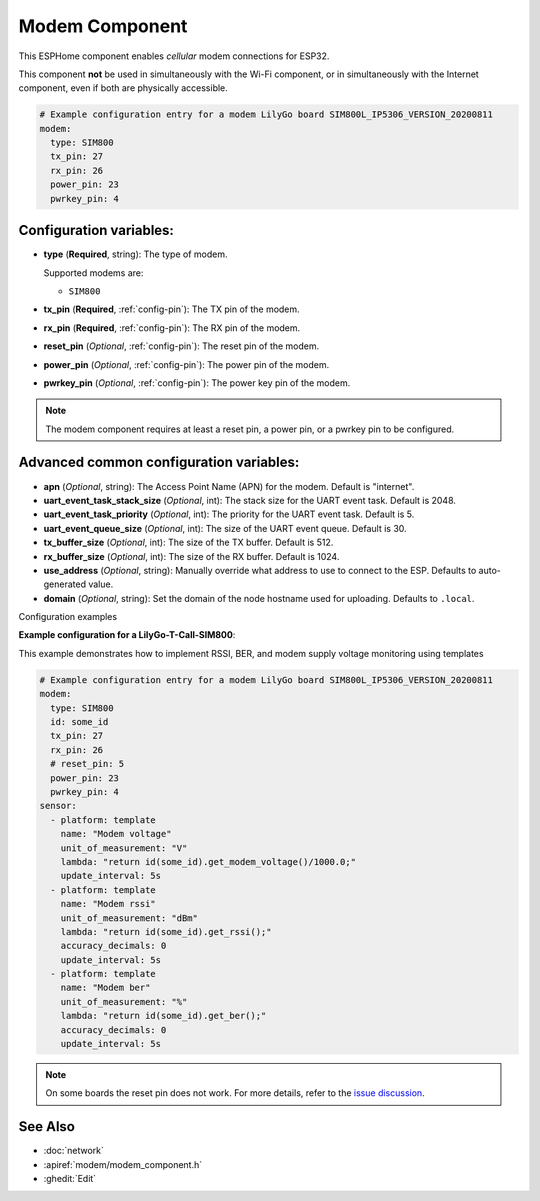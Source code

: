 Modem Component
===============

.. seo::
    :description: Instructions for setting up the Modem configuration for your ESP32 node in ESPHome.
    :image: modem.svg
    :keywords: Modem, ESP32

This ESPHome component enables *cellular* modem connections for ESP32.

This component **not** be used in simultaneously with the Wi-Fi component, or in simultaneously with the Internet component, even if both are physically accessible.

.. code-block:: yaml

    # Example configuration entry for a modem LilyGo board SIM800L_IP5306_VERSION_20200811
    modem:
      type: SIM800
      tx_pin: 27
      rx_pin: 26
      power_pin: 23
      pwrkey_pin: 4

Configuration variables:
------------------------

- **type** (**Required**, string): The type of modem.

  Supported modems are:

  - ``SIM800``

- **tx_pin** (**Required**, :ref:`config-pin`): The TX pin of the modem.
- **rx_pin** (**Required**, :ref:`config-pin`): The RX pin of the modem.
- **reset_pin** (*Optional*, :ref:`config-pin`): The reset pin of the modem.
- **power_pin** (*Optional*, :ref:`config-pin`): The power pin of the modem.
- **pwrkey_pin** (*Optional*, :ref:`config-pin`): The power key pin of the modem.

.. note::

    The modem component requires at least a reset pin, a power pin, or a pwrkey pin to be configured.

Advanced common configuration variables:
------------------------

- **apn** (*Optional*, string): The Access Point Name (APN) for the modem. Default is "internet".
- **uart_event_task_stack_size** (*Optional*, int): The stack size for the UART event task. Default is 2048.
- **uart_event_task_priority** (*Optional*, int): The priority for the UART event task. Default is 5.
- **uart_event_queue_size** (*Optional*, int): The size of the UART event queue. Default is 30.
- **tx_buffer_size** (*Optional*, int): The size of the TX buffer. Default is 512.
- **rx_buffer_size** (*Optional*, int): The size of the RX buffer. Default is 1024.
- **use_address** (*Optional*, string): Manually override what address to use to connect to the ESP. Defaults to auto-generated value.
- **domain** (*Optional*, string): Set the domain of the node hostname used for uploading. Defaults to ``.local``.

Configuration examples


**Example configuration for a LilyGo-T-Call-SIM800**:

This example demonstrates how to implement RSSI, BER, and modem supply voltage monitoring using templates

.. code-block:: yaml

    # Example configuration entry for a modem LilyGo board SIM800L_IP5306_VERSION_20200811
    modem:
      type: SIM800  
      id: some_id
      tx_pin: 27
      rx_pin: 26
      # reset_pin: 5
      power_pin: 23
      pwrkey_pin: 4
    sensor:
      - platform: template
        name: "Modem voltage"
        unit_of_measurement: "V"
        lambda: "return id(some_id).get_modem_voltage()/1000.0;"
        update_interval: 5s
      - platform: template
        name: "Modem rssi"
        unit_of_measurement: "dBm"
        lambda: "return id(some_id).get_rssi();"
        accuracy_decimals: 0
        update_interval: 5s
      - platform: template
        name: "Modem ber"
        unit_of_measurement: "%"
        lambda: "return id(some_id).get_ber();"
        accuracy_decimals: 0
        update_interval: 5s

.. note::

    On some boards the reset pin does not work. For more details, refer to the `issue discussion <https://github.com/xinyuan-lilygo/lilygo-t-call-sim800/issues/238>`_.

See Also
--------

- :doc:`network`
- :apiref:`modem/modem_component.h`
- :ghedit:`Edit`
